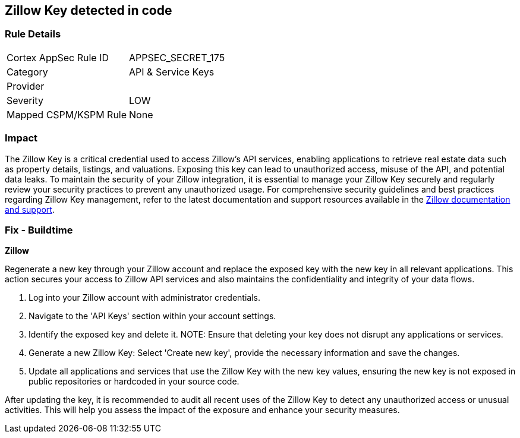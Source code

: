 == Zillow Key detected in code


=== Rule Details

[cols="1,2"]
|===
|Cortex AppSec Rule ID |APPSEC_SECRET_175
|Category |API & Service Keys
|Provider |
|Severity |LOW
|Mapped CSPM/KSPM Rule |None
|===


=== Impact
The Zillow Key is a critical credential used to access Zillow's API services, enabling applications to retrieve real estate data such as property details, listings, and valuations. Exposing this key can lead to unauthorized access, misuse of the API, and potential data leaks. To maintain the security of your Zillow integration, it is essential to manage your Zillow Key securely and regularly review your security practices to prevent any unauthorized usage.
For comprehensive security guidelines and best practices regarding Zillow Key management, refer to the latest documentation and support resources available in the https://www.zillow.com/howto/api/APIOverview.htm[Zillow documentation and support].

=== Fix - Buildtime

*Zillow*

Regenerate a new key through your Zillow account and replace the exposed key with the new key in all relevant applications. This action secures your access to Zillow API services and also maintains the confidentiality and integrity of your data flows.

1. Log into your Zillow account with administrator credentials.

2. Navigate to the 'API Keys' section within your account settings.

3. Identify the exposed key and delete it.
NOTE: Ensure that deleting your key does not disrupt any applications or services.

4. Generate a new Zillow Key: Select 'Create new key', provide the necessary information and save the changes.

5. Update all applications and services that use the Zillow Key with the new key values, ensuring the new key is not exposed in public repositories or hardcoded in your source code.

After updating the key, it is recommended to audit all recent uses of the Zillow Key to detect any unauthorized access or unusual activities. This will help you assess the impact of the exposure and enhance your security measures.

